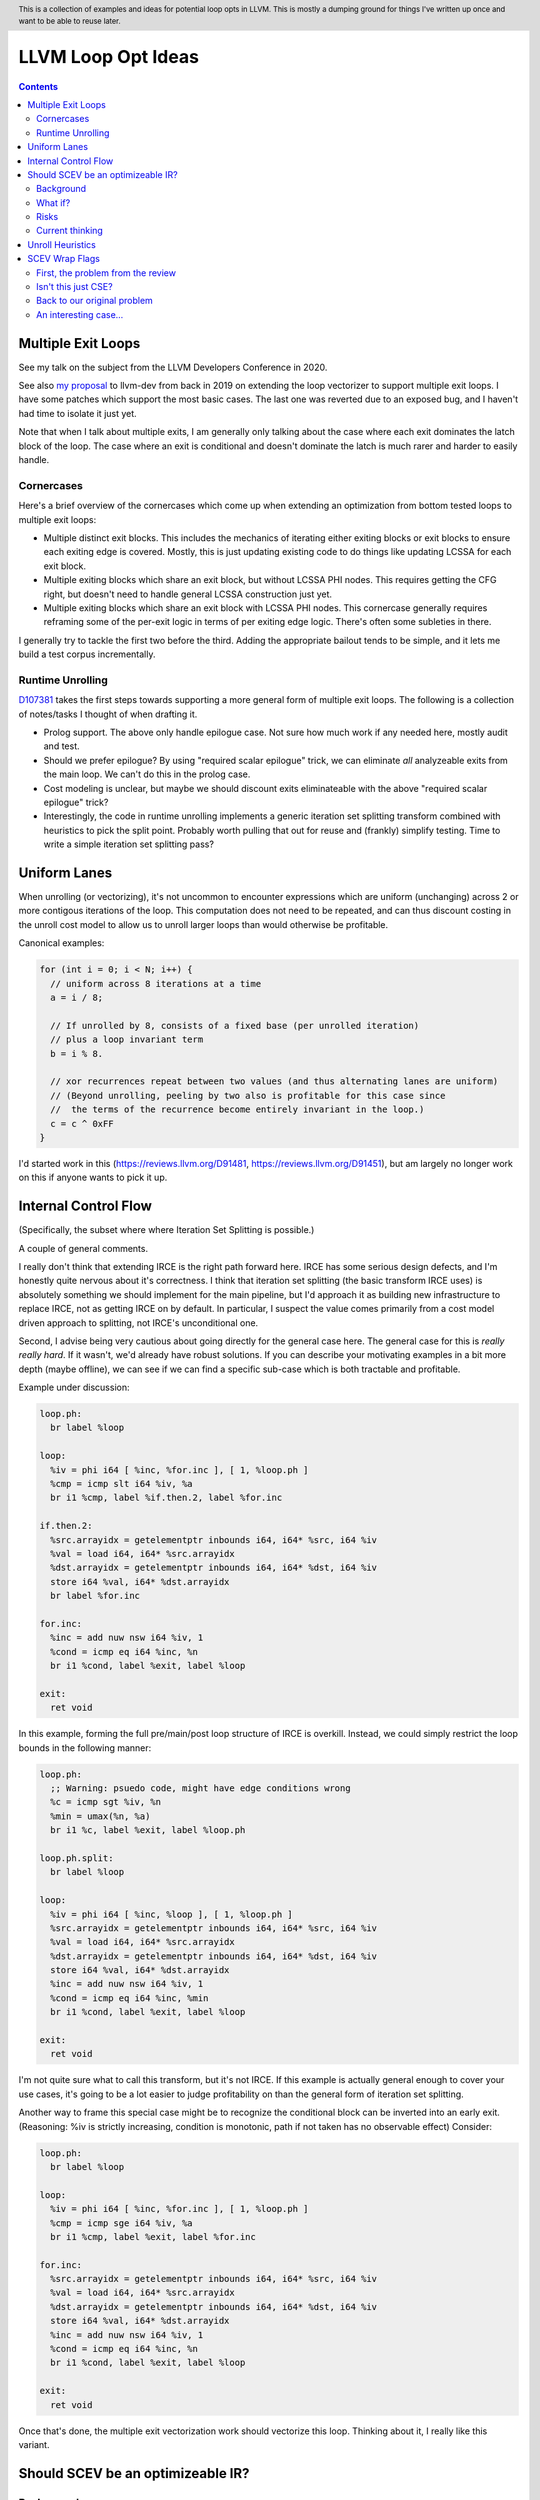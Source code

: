 .. header:: This is a collection of examples and ideas for potential loop opts in LLVM.  This is mostly a dumping ground for things I've written up once and want to be able to reuse later.

-------------------------------------------------
LLVM Loop Opt Ideas
-------------------------------------------------

.. contents::

Multiple Exit Loops
-------------------

See my talk on the subject from the LLVM Developers Conference in 2020.  

See also `my proposal <https://lists.llvm.org/pipermail/llvm-dev/2019-September/134998.html>`_ to llvm-dev from back in 2019 on extending the loop vectorizer to support multiple exit loops.  I have some patches which support the most basic cases.  The last one was reverted due to an exposed bug, and I haven't had time to isolate it just yet.

Note that when I talk about multiple exits, I am generally only talking about the case where each exit dominates the latch block of the loop.  The case where an exit is conditional and doesn't dominate the latch is much rarer and harder to easily handle.

Cornercases
===========

Here's a brief overview of the cornercases which come up when extending an optimization from bottom tested loops to multiple exit loops:

* Multiple distinct exit blocks.  This includes the mechanics of iterating either exiting blocks or exit blocks to ensure each exiting edge is covered.  Mostly, this is just updating existing code to do things like updating LCSSA for each exit block.
* Multiple exiting blocks which share an exit block, but without LCSSA PHI nodes.  This requires getting the CFG right, but doesn't need to handle general LCSSA construction just yet.
* Multiple exiting blocks which share an exit block with LCSSA PHI nodes. This cornercase generally requires reframing some of the per-exit logic in terms of per exiting edge logic.  There's often some subleties in there.

I generally try to tackle the first two before the third.  Adding the appropriate bailout tends to be simple, and it lets me build a test corpus incrementally. 

Runtime Unrolling
=================

`D107381 <https://reviews.llvm.org/D107381>`_ takes the first steps towards supporting a more general form of multiple exit loops.  The following is a collection of notes/tasks I thought of when drafting it.

* Prolog support.  The above only handle epilogue case.  Not sure how much work if any needed here, mostly audit and test.
* Should we prefer epilogue?  By using "required scalar epilogue" trick, we can eliminate *all* analyzeable exits from the main loop.  We can't do this in the prolog case.
* Cost modeling is unclear, but maybe we should discount exits eliminateable with the above "required scalar epilogue" trick?
* Interestingly, the code in runtime unrolling implements a generic iteration set splitting transform combined with heuristics to pick the split point.  Probably worth pulling that out for reuse and (frankly) simplify testing.  Time to write a simple iteration set splitting pass?  

Uniform Lanes
-------------

When unrolling (or vectorizing), it's not uncommon to encounter expressions which are uniform (unchanging) across 2 or more contigous iterations of the loop.  This computation does not need to be repeated, and can thus discount costing in the unroll cost model to allow us to unroll larger loops than would otherwise be profitable.

Canonical examples:

.. code::

   for (int i = 0; i < N; i++) {
     // uniform across 8 iterations at a time
     a = i / 8;
     
     // If unrolled by 8, consists of a fixed base (per unrolled iteration) 
     // plus a loop invariant term
     b = i % 8.
     
     // xor recurrences repeat between two values (and thus alternating lanes are uniform)
     // (Beyond unrolling, peeling by two also is profitable for this case since
     //  the terms of the recurrence become entirely invariant in the loop.)
     c = c ^ 0xFF
   }

I'd started work in this (https://reviews.llvm.org/D91481, https://reviews.llvm.org/D91451), but am largely no longer work on this if anyone wants to pick it up.  

Internal Control Flow 
---------------------
(Specifically, the subset where where Iteration Set Splitting is possible.)

A couple of general comments.

I really don't think that extending IRCE is the right path forward here. IRCE has some serious design defects, and I'm honestly quite nervous about it's correctness. I think that iteration set splitting (the basic transform IRCE uses) is absolutely something we should implement for the main pipeline, but I'd approach it as building new infrastructure to replace IRCE, not as getting IRCE on by default. In particular, I suspect the value comes primarily from a cost model driven approach to splitting, not IRCE's unconditional one.

Second, I advise being very cautious about going directly for the general case here. The general case for this is *really really hard*. If it wasn't, we'd already have robust solutions. If you can describe your motivating examples in a bit more depth (maybe offline), we can see if we can find a specific sub-case which is both tractable and profitable.

Example under discussion:

.. code::

   loop.ph:
     br label %loop

   loop:
     %iv = phi i64 [ %inc, %for.inc ], [ 1, %loop.ph ]
     %cmp = icmp slt i64 %iv, %a
     br i1 %cmp, label %if.then.2, label %for.inc

   if.then.2:
     %src.arrayidx = getelementptr inbounds i64, i64* %src, i64 %iv 
     %val = load i64, i64* %src.arrayidx
     %dst.arrayidx = getelementptr inbounds i64, i64* %dst, i64 %iv 
     store i64 %val, i64* %dst.arrayidx
     br label %for.inc

   for.inc:
     %inc = add nuw nsw i64 %iv, 1
     %cond = icmp eq i64 %inc, %n
     br i1 %cond, label %exit, label %loop

   exit:
     ret void


In this example, forming the full pre/main/post loop structure of IRCE is overkill.  Instead, we could simply restrict the loop bounds in the following manner:

.. code::

   loop.ph:
     ;; Warning: psuedo code, might have edge conditions wrong
     %c = icmp sgt %iv, %n
     %min = umax(%n, %a)
     br i1 %c, label %exit, label %loop.ph

   loop.ph.split:
     br label %loop

   loop:
     %iv = phi i64 [ %inc, %loop ], [ 1, %loop.ph ]
     %src.arrayidx = getelementptr inbounds i64, i64* %src, i64 %iv 
     %val = load i64, i64* %src.arrayidx
     %dst.arrayidx = getelementptr inbounds i64, i64* %dst, i64 %iv 
     store i64 %val, i64* %dst.arrayidx
     %inc = add nuw nsw i64 %iv, 1
     %cond = icmp eq i64 %inc, %min
     br i1 %cond, label %exit, label %loop

   exit:
     ret void

I'm not quite sure what to call this transform, but it's not IRCE.  If this example is actually general enough to cover your use cases, it's going to be a lot easier to judge profitability on than the general form of iteration set splitting.  

Another way to frame this special case might be to recognize the conditional block can be inverted into an early exit.  (Reasoning: %iv is strictly increasing, condition is monotonic, path if not taken has no observable effect)  Consider:

.. code::

   loop.ph:
     br label %loop

   loop:
     %iv = phi i64 [ %inc, %for.inc ], [ 1, %loop.ph ]
     %cmp = icmp sge i64 %iv, %a
     br i1 %cmp, label %exit, label %for.inc

   for.inc:
     %src.arrayidx = getelementptr inbounds i64, i64* %src, i64 %iv 
     %val = load i64, i64* %src.arrayidx
     %dst.arrayidx = getelementptr inbounds i64, i64* %dst, i64 %iv 
     store i64 %val, i64* %dst.arrayidx
     %inc = add nuw nsw i64 %iv, 1
     %cond = icmp eq i64 %inc, %n
     br i1 %cond, label %exit, label %loop

   exit:
     ret void
   

Once that's done, the multiple exit vectorization work should vectorize this loop. Thinking about it, I really like this variant.  


Should SCEV be an optimizeable IR?
----------------------------------

Background
==========

SCEV canonicalizes at construction.  That is, if two SCEV's compute equivalent results, the goal is to have them evaluate to the same SCEV object.  Given two SCEVs, it's is safe to say that if S1 == S2 that the expressions are equal.  Note that it is not safe to infer the expressions are different if S1 != S2 as canonicalization is best effort, not guaranteed.

SCEV's handling of no-wrap flags (no-self-wrap, no-signed-wrap, and no-unsigned-wrap) is complicated.  The key relevant detail is that wrap flags are sometimes computed *after* SCEV for the underlying expressions have been generated.  As such, there can be cases where SCEV (or a user of the SCEV analysis) learns a fact about the SCEV which could have led to a more canonical result if known at construction.  The basic question is what to do about that.

Today, there are three major options - with each used somewhere in the code.

* Move inference to construction time.  This has historical been the best option, but recent issues with compile time is really calling this into question.  In particular, it's hard to justify when we don't know whether the resulting fact will ever be useful for the caller.
* Update the SCEV node in place, and then "forget" all dependent SCEVs.  This requires collaboriation with SCEV's user, and can only be done externally.  It also requires all dependent SCEV's to rebuild from scratch which has been a compile time issue in recent patches.
* Update the SCEV node in place, and then leave dependent SCEVs in an inprecise state.  (That is, if we recreated the same expression, we'd end up with a more canonicalized result.)  This results in potentially missed optimizations, and implementation complexity to work around the inprecision in a few spots.

What if?
========

So, what might we do here?

The basic idea is that we explicitly allow SCEVs to be non-canonical.  For the purpose of this discussion, let's focus on the flag use case.  There are potentially others for non-canonical SCEVs, but we'll ignore that for now.  Then, we support the ability to a) refine existing SCEVs, and b) revisit the instructions associated with dependent SCEVs and produce new more-canonical SCEVs.

Let me expand on that last bit because it's subtle in an important way.

SCEV internally maintains a map from `Value*` to `SCEV*` (i.e. the `ValueExprMap` structure).  Today, ever existing SCEV has a potentially many to one mapping from `Value*` to `SCEV*`.  We would extend that to a many-to-many relation with potentially _multiple_ SCEV nodes corresponding to each Value.  The first in that list would be the best currently known, and all others would be stale values (potentially used by some client until explicitly forgotten).

Given this, we'd then have the option to handle a new wrap flag with the following procedure:

.. code::

  Mutate the SCEV whose fact we inferred.
  for each Value* mapper to said SCEV {
    add users to worklist
  }
  while worklist not empty {
    if no existing SCEV for Value *V, ignore
    reconstruct SCEV for Value *V
      (note that at least one operand of the expression must have
      either changed or been mutated)
    if changed
      add to mapping
      add users of V to worklist
  }

The key detail here is that we're walking the user list of the Value, not of the SCEV.  The SCEV still doesn't have an explicit use list.  We're also not deleting old SCEV nodes.

If we want the invariant that getSCEV(V) always returns the most canonical form, then we need to apply the above algorithm eagerly on change.  If we're okay giving that up, then we can do this specifically on demand only, but that complicates the SCEV interface.  I'd start with the former until we're forced into the later.

Risks
=====

SCEV* Keyed Maps
  If there are maps keyed by SCEV* in client code, and the client expects map[getSCEV(V)] to return an expected result, the change of invariant might break client code.  I am not currently aware of such a structure, but also haven't auditted for it.

Update time
  The need to walk use lists may be expensive.  The existing forget interface gives an idea, but we might be able to accelerate this using a "pending update" lazy mechanism.  Haven't fully explored that.

Current thinking
================

After writing this up, I'm left with the impression this was a lot cleaner than I'd first expected.  I'd sat down to write this up as one of those crazy ideas for someday; I'm now wondering if someday should be now.

    
Unroll Heuristics
-----------------

In generic discussion of unrolling cost heuristics, I typically see two distinct families of reasoning.

**Heuristic 1 - Direct Simplification**

Unrolling a loop will sometimes enable elimination of computation.  For the purposes of this heuristic, latch cost is generally *not* relevant (that's covered in Heuristic 2).  The only catch is that even to simplify, we generally don't want to unroll enough to fall out of cache.

A couple examples which probably should be unrolled:

... code::

  for (i in 0 to N) { 
    a[i/2)++; 
  }

  for (i in 0 to N) { 
    if (cant_analyze())
      break;
    g_a = 5;
  }

  for (i in 0 to N) {
    if (f(i/2))
      break;
    a[i)++; 
  }

  for (i in 0 to N) {
    if (i % 2 == 0)
      a[i)++; 
  }


For each of these, we're balancing estimated dynamic cost vs static cost.  Note that the static cost doesn't necessarily increase.  On the first and last example, the static cost is unchanged.  

The case with a unchanged static cost is arguably a canonicalization heuristic and is justifiably on it's own, but it's hard to clearly split from the balanced cost case.

**Hueristic 2 - Branch Cost**

The other major reason to unroll is to reduce the branch cost of the loop structure itself.  Here, it's important to have a mental model of the hardware as different processors have *radically* different branch costs.  The primary factors being traded off are:

* Effective out of order width.  This is primarily a function of a) the number of branches, and b) their predictability.  Note that predictors can match non-trivial patterns which complicates reasoning about unrolling short loops substaintially.
* Prediction resources.  Every predictable branch requires predictor state which can't be used elsewhere, and may behave differently in hot and cold code.  
* Code size.  Primarily a question of whether hot code fits into the relevant cache structures (uop cache dominates, L1 is also worth considering).  Falling out of cache generally hurts badly.  There's both a per-loop local effect, and a program hot-code global effect.

... code::

  for (i in 0 to N) {
    a[i] = i;
  }

Consider the loop above for a couple different scenarios.  We'll start with partial or runtime unrolling, and then move to full unrolling.

* A simple in-order core or an out-of-order code without a good branch predictor.  Unrolling to smallest cache size likely beneficial due to reducing number of branches.
* Out of order with dedicated loop predictor.  Likely *not* worthwhile to unroll single exit loops.  For multiple exit loops, reasoning for non-latch exits is same as following case without loop predictor.
* Out of order w/o loop predictor.  For single exit loops, probably not worthwhile as we're still going to mispredict the last iteration (unless the unrolled trip count is small enough that we better fit the predictors pattern capability.)  For multiple exit loops, may be justified if total number of branches in the unrolled loop is equal or less than the original unrolled loop.

Full unrolling is generally profitable anywhere partial unrolling by the same factor is, but may additionally be profitable when:

* Out of order w/o loop predictor.  For *long* running loops, probably not worthwhile as branch mis-predict cost is ammortized away.  For short loops with *cosistent* trip counts, likely worthwhile to reduce mis-predict costs.  

In general, on modern high performance out-of-order processors, unrolling is generally *not* a good default.  On simpler cores, it often *is* a good default.

**Alternate Framings**

There are three alternate views of the heuristics above which are sometimes helpful.

First, the complexity of the branch cost heuristic is arguably just a (very) complicated cost model for the dynamic cost of the first heuristic.  You can integrate the two heuristics into one - at least for the local cost.

Second, the local cost vs global cost axis is important.  It is generally *very* hard for compiler to reason about the global effect of an increase in code size or predictor resource use.  I don't know of any good answers here other than to be slightly conservative in the unrolling heuristic.  You might be able to use profile data to predict preloops or post-loops untaken in runtime unrolling, and thus consider them to have zero global cost, but I haven't see anyone do that successfully yet.

Third, while we've discussed them in terms of unrolling, the same basic reasoning applies to a number of loop transforms such as peeling (first and last), and iteration set splitting.


SCEV Wrap Flags
---------------

This section is inspired by the discussion on `D106852 <https://reviews.llvm.org/D106852>`_.  This review starts with a problem around AddRecs.  This is my attempt at getting my head around the problem in advance of participating in the review discussion.

Aside: Please excuse the mix of psuedo code, this is my best attempt at making the examples readable.

First, the problem from the review
==================================

.. code::

  %c = add i32 %a, %b
  if (%c would not overflow) {
    loop {
      %iv = [%a, %preheader], [%iv.next, %loop]
      body;
      %iv.next = add i32 nuw %iv, %b
      if (function_of_unrelated_iv) break;
    }
    return;
  }
  code_which_assumes_overflow()

The basic structure of this example is a conditionally executed loop where %iv.next is known not to overflow on the first iteration based on control flow which gaurds the entry to the loop. 
    
Naively, SCEV should produce expressions which look roughly like the following:

* %c = %a + %b
* %iv = {%a, +, %b}<nuw>
* %iv.next = {%a +nuw %b, +, %b}

The problem is that SCEV doesn't include flags in object identity.  As a result, what SCEV actually produces is:

* %c = %a +nuw %b
* %iv = {%a, +, %b}<nuw>
* %iv.next = {%a +nuw %b, +, %b}

This happens because SCEV sees two add(%a,%b) functions and canonicalizes them to the same SCEV object.  (Warning: The example chosen for explaination is deliberately simplified and problably *does not* produce these broken SCEVs.  See the unreduced cases in `D106851 <https://reviews.llvm.org/D106851>`_ for something which demonstrates this in practice.)

This is the problem that the review mentioned at the beginning describes.  The review proposes to fix it by dropping the nuw flag on the computation of the starting value of the %iv.next AddRec, and thus having the resulting SCEVs become:

* %c = %a + %b
* %iv = {%a, +, %b}<nuw>
* %iv.next = {%a + %b, +, %b}

This would seem to be correct in this case, but we'd loose optimization potential from knowing that %a + %b doesn't overflow in the context of the starting value for the %iv.next AddRec.

Isn't this just CSE?
====================

Looking at the above, it seems like this problem is simply common sub-expression elimination.  Given that, let's explore how the CSE piece is handled.

.. code::

  define i1 @test(i32 %a, i32 %b, i1 %will_overflow) {
    %c = add i32 %a, %b
    br i1 %will_overflow, label %exit1, label %exit2

  exit1:
    %ret1 = icmp ult i32 %c, %a
    ret i1 %ret1

  exit2:
    %c2 = add nuw i32 %a, %b
    %ret2 = icmp ult i32 %c2, %a
    ret i1 %ret2
  }

  $ opt -enable-new-pm=0 -analyze -scalar-evolution flags.ll 
  Printing analysis 'Scalar Evolution Analysis' for function 'test':
  Classifying expressions for: @test
    %c = add i32 %a, %b
    -->  (%a + %b) U: full-set S: full-set
    %c2 = add nuw i32 %a, %b
    -->  (%a + %b) U: full-set S: full-set
  Determining loop execution counts for: @test

Interestingly, we still combined both adds into a single SCEV node, but we did so conservatively.  We stripped the flags from *both* expressions.  This is the classic solution uses for CSE elsewhere in the optimizer as well.

So, all is good right?  Well, not so fast.  The problem is the above wasn't implement as merging the flags on CSE.  Instead, it was implemented via `getNoWrapFlagsFromUB` and `isSCEVExprNeverPoison`.

`isSCEVExprNeverPoison` contains a bit of logic which is *extremely* subtle.  Specifically, it returns true for the following circumstance:

* an *instruction* whose operands include some AddRec in some loop L
* all other operands to the add are invariant in L
* the add is guaranteed to execute on entry to L
* we can prove that poison, if produced by the add, must reach an instruction which triggers full UB

The basic idea behind this appears to be that by a) finding the defining loop for the instruction, and b) proving the defining instruction executes, we prove the flags must be correct for all uses of the SCEV.  After staring at this for a while, I believe this correct.

Back to our original problem
============================

The key point of the digression through CSE is that the requirements for preserving the flags of an add dependent on three aspects: 1) the defining scope, 2) guaranteeing that an instruction must execute in that scope, and 3) establishing overflow must reach an instruction which triggers UB.

The problem the original review is trying to tackle comes down to our choice to preserve flags on the %a + %b expression in the start of the addrec for %iv.next.  However, it's missing both the guaranteed to execute property, and the poison triggers-UB property.  So, I'm not sure it's a complete fix.

There's also a separate concern which has been raised in the review about multiple operand add expressions, and the correctness of flag splitting, but I don't think we need to get to that to already have a problem.

An interesting case...
======================

.. code::

   define i1 @test2_a(i32 %a, i32 %b, i1 %will_overflow) {
   entry:
     br i1 %will_overflow, label %exit1, label %loop

   loop:
     %iv = phi i32 [%a, %entry], [%iv.next, %loop]
     ;; SCEV produces {(%a + %b)<nuw><nsw>,+,%b}<nuw><nsw><%loop>
     %iv.next = add nuw nsw i32 %iv, %b
     %trap = udiv i32 %a, %iv.next ;; Use to force poison -> UB
     %ret2 = icmp ult i32 %iv.next, %a
     ; Note: backedge is unreachable here
     br i1 %ret2, label %loop, label %exit2

   exit2:
     ret i1 false

   exit1:
     ;; SCEV produces (%a + %b)<nuw><nsw>
     %c = add i32 %a, %b
     %ret1 = icmp ult i32 %c, %a
     ret i1 false
   }

   define i1 @test2_b(i32 %a, i32 %b, i1 %will_overflow) {
   entry:
   br i1 %will_overflow, label %exit1, label %loop

   exit1:
     ;; SCEV produces (%a + %b)
     %c = add i32 %a, %b
     %ret1 = icmp ult i32 %c, %a
     ret i1 false

   loop:
     %iv = phi i32 [%a, %entry], [%iv.next, %loop]
     ;; SCEV produces {(%a + %b)<nuw><nsw>,+,%b}<nuw><nsw><%loop>
     %iv.next = add nuw nsw i32 %iv, %b
     %trap = udiv i32 %a, %iv.next
     %ret2 = icmp ult i32 %iv.next, %a
   ; Note: backedge is unreachable here
   br i1 %ret2, label %loop, label %exit2

   exit2:
     ret i1 false
   }

The first example, as expected, produces an incorrect SCEV expression for %c.  The second example, which is simply the first with blocks in different order, produces something I don't understand at all.  We seem to have gotten two *different* add scevs here.  That does fit my understanding of the code at all.
